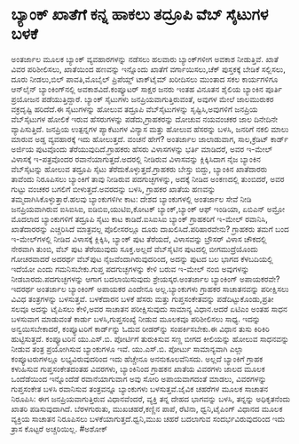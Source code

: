 * ಬ್ಯಾಂಕ್ ಖಾತೆಗೆ ಕನ್ನ ಹಾಕಲು ತದ್ರೂಪಿ ವೆಬ್ ಸೈಟುಗಳ ಬಳಕೆ

ಅಂತರ್ಜಾಲ ಮೂಲಕ ಬ್ಯಾಂಕ್ ವ್ಯವಹಾರಗಳನ್ನು ನಡೆಸಲು ಹಲವಾರು ಬ್ಯಾಂಕ್‌ಗಳೀಗ ಅವಕಾಶ
ನೀಡುತ್ತಿವೆ. ಖಾತೆ ವಿವರ ಪರಿಶೀಲಿಸಲು, ಖಾತೆಯಿಂದ ಹಣವನ್ನು ಇನ್ನೊಂದು ಖಾತೆಗೆ
ವರ್ಗಾಯಿಸಲು,ಚೆಕ್ ಪುಸ್ತಕಕ್ಕೆ ಬೇಡಿಕೆ ಸಲ್ಲಿಸಲು, ದೂರು ನೀಡಲು,ಬಿಲ್ ಪಾವತಿ,ಮೊಬೈಲ್
ಪ್ರಿಪೆಯ್ಡ್ ಟಾಕ್‌ಟೈಮ್ ಖರೀದಿಸಲು ಮುಂತಾದ ಸಕಲ ಕಾರ್ಯಗಳಿಗೂ ಆನ್‌ಲೈನ್
ಬ್ಯಾಂಕಿಂಗ್‌ನಲ್ಲಿ ಅವಕಾಶವಿದೆ.ಕಂಪ್ಯೂಟರ್‍ ಸಾಕ್ಷರ ಜನರು ಇಂತಹ ವಿನೂತನ ಶೈಲಿಯ
ಬ್ಯಾಂಕಿನ ಪೂರ್ತಿ ಪ್ರಯೋಜನ ಪಡೆಯುತ್ತಿದ್ದಾರೆ. ಬ್ಯಾಂಕ್ ಸೈಟುಗಳು
ಜನಪ್ರಿಯವಾಗುತ್ತಿರುವಂತೆ, ಅವುಗಳ ಮೇಲೆ ಜಾಲಮುರುಕರ ವಕ್ರದೃಷ್ಟಿ ಹರಿದೆದೆ.ಈ
ಸೈಟುಗಳನ್ನು ಹೋಲುವ ತದ್ರೂಪಿ ವೆಬ್‌ಸೈಟುಗಳನ್ನು ಸೃಷ್ಟಿಸಿ,ಅವುಗಳಿಗೆ ಜನಪ್ರಿಯ
ವೆಬ್‌ಸೈಟುಗಳ ಹೋಲಿಕೆ ಇರುವ ಹೆಸರುಗಳನ್ನು ಪಡೆದು,ಗ್ರಾಹಕರನ್ನು ದೋಚುವ ನಯವಂಚಕರ ಜಾಲ
ದಿನೇದಿನೇ ವ್ಯಾಪಿಸುತ್ತಿದೆ. ಜನಪ್ರಿಯ ಉತ್ಪನ್ನಗಳ ಪ್ಯಾಕೆಟುಗಳ ವಿನ್ಯಾಸ ಮತ್ತು
ಹೋಲುವ ಹೆಸರನ್ನು ಬಳಸಿ, ಜನರಿಗೆ ನಕಲಿ ಮಾಲು ಮಾರುವ ಅಡ್ಡ ವ್ಯವಹಾರಕ್ಕೆ ಇದು
ಹೋಲುತ್ತದೆ. ವಂಚನೆ ಹೇಗೆ? ಅಂತರ್ಜಾಲ ಜಾಲಾಡುವಾಗ, ಸಾಲ,ಕ್ರೆಡಿಟ್ ಕಾರ್ಡ್ ಅರ್ಜಿಯ
ಪುಟವೊಂದು ತೆರೆಯುವುದಿದೆ.ಗ್ರಾಹಕರು ಹೆಸರು ವಿಳಾಸಗಳನ್ನು ಭರ್ತಿ ಮಾಡಿದರೆ, ಅವರ
ಇ-ಮೇಲ್ ವಿಳಾಸಕ್ಕೆ ಇ-ಪತ್ರವೊಂದರ ರವಾನೆಯಾಗುತ್ತದೆ.ಅದರಲ್ಲಿ ನೀಡಿರುವ ವಿಳಾಸವನ್ನು
ಕ್ಲಿಕ್ಕಿಸಿದಾಗ ನೈಜ ಬ್ಯಾಂಕಿನ ವೆಬ್‌ಸೈಟನ್ನು ಹೋಲುವ ತದ್ರೂಪಿ ಸೈಟು
ತೆರೆದುಕೊಳ್ಳುತ್ತದೆ.ಗ್ರಾಹಕರು ಬೇಸ್ತು ಬಿದ್ದು, ಬ್ಯಾಂಕಿನ ಖಾತೆದಾರರು ತಾವೆಂದು
ನಿರೂಪಿಸಲು ಬ್ಯಾಂಕಿಗೆ ತಾವು ನೀಡಿರುವ ಪದಗುಚ್ಛಗಳನ್ನು, ಅದಕ್ಕೆ ನೀಡಿದ ಅಂಕಣದಲ್ಲಿ
ತುಂಬಿದರೆ, ಅವರ ಗುಟ್ಟು ವಂಚಕರ ಬಗಲಿಗೆ ಬೀಳುತ್ತದೆ.ಅವರದನ್ನು ಬಳಸಿ, ಗ್ರಾಹಕರ ಖಾತೆಯ
ಹಣವನ್ನು ತಮ್ಮದಾಗಿಸಿಕೊಳ್ಳುತ್ತಾರೆ.ಹಲವು ಬ್ಯಾಂಕುಗಳಿಗೀ ಕಾಟ: ದೇಶದ ಬ್ಯಾಂಕುಗಳಲ್ಲಿ
ಅಂತರ್ಜಾಲ ಸೇವೆ ನೀಡಿ ಜನಪ್ರಿಯವಾಗಿರುವ ಐಸಿಐಸಿಐ, ಐಡಿಬಿಐ,ಯುಟಿಐ,ಕೋಟಕ್
ಬ್ಯಾಂಕ್,ಬ್ಯಾಂಕ್ ಆಫ್ ಇಂಡಿಯಾ, ಏಬಿಎನ್ ಅಮ್ರೋ ಮೊದಲಾದ ಬ್ಯಾಂಕುಗಳಿಗೆ ತದ್ರೂಪಿ
ಸೈಟು ಕಾಟ ಕಾಡಿದೆ.ಐಸಿಐಸಿಐ ಬ್ಯಾಂಕ್ ಗ್ರಾಹಕರಿಗೆ ಇ-ಮೇಲ್ ರವಾನಿಸಿ, ಖಾತೆದಾರರನ್ನು
ಎಚ್ಚರಿಸಿದೆ ಮಾತ್ರವಲ್ಲ ಪೊಲೀಸರಲ್ಲೂ ದೂರು ದಾಖಲಿಸಿದೆ.ಪರಿಹಾರವೇನು? ಗ್ರಾಹಕರು ತಮಗೆ
ಬಂದ ಇ-ಮೇಲ್‌ಗಳಲ್ಲಿ ನೀಡಿದ ವಿಳಾಸಕ್ಕೆ ಕ್ಲಿಕ್ಕಿಸಿ, ಬ್ಯಾಂಕ್ ಪುಟ ತೆರೆಯದೆ,
ವಿಳಾಸವನ್ನು ಬ್ರೌಸರ್‍ ವಿಳಾಸ ಚೌಕದಲ್ಲಿ ನೇರವಾಗಿ ತುಂಬಿ, ವೆಬ್ ಪುಟ ತೆರೆಯುವುದು
ಸೂಕ್ತ.ಅಲ್ಲದೆ ವೆಬ್‌ಸೈಟಿನ ಪುಟದಲ್ಲಿ ಬೀಗಮುದ್ರೆಯೊಂದು ಗೋಚರವಾದರೆ ಅದರರ್ಥ
ವೆಬ್‌ಪುಟ ನೈಜವೆಂದಾಗಿರುವುದರಿಂದ, ಅದನ್ನು ಪುಟದ ಬಲ ಭಾಗದ ಕೆಳಬದಿಯಲ್ಲಿ ಇದೆಯೋ ಎಂದು
ಗಮನಿಸಬೇಕು.ಗುಪ್ತ ಪದಗುಚ್ಛಗಳನ್ನು ಕೇಳಿ ಬರುವ ಇ-ಮೇಲ್‌ ನಂಬಿ ಅವುಗಳನ್ನು
ನೀಡಬಾರದು.ಪದಗುಚ್ಛಗಳನ್ನು ಆಗಾಗ ಬದಲಾಯಿಸುವುದು ಶ್ರೇಯಸ್ಕರ.ಅಂತರ್ಜಾಲ ಬ್ಯಾಂಕಿಂಗ್
ಅಪಾಯಕರವೇ? ಇದರರ್ಥ ಅಂತರ್ಜಾಲ ಬ್ಯಾಂಕಿಂಗ್ ಅಪಾಯಕರ ಎಂದೇನೂ ಅಲ್ಲ.ಬ್ಯಾಂಕುಗಳು
ಗ್ರಾಹಕರ ಸಾಚಾತನವನ್ನು ಪರೀಕ್ಷಿಸಲು ವಿವಿಧ ತಂತ್ರಗಳನ್ನು ಬಳಸುತ್ತವೆ. ಬಳಕೆದಾರನ
ಬಳಕೆ ಹೆಸರು ಮತ್ತು ಗುಪ್ತಸಂಕೇತವನ್ನು ಪಡೆದಿಟ್ಟುಕೊಂಡು,ಪ್ರತೀ ಸಲವೂ ಅದನ್ನು
ಟೈಪಿಸಲು ಕೇಳಿ,ಅವರ ಸಾಚಾತನ ಪರೀಕ್ಷಿಸುವುದು ಸಾಮಾನ್ಯ ವಿಧಾನ.ಆದರೆ ಏಟಿಎಂ ಅಂತಹ ಸಾಧನ
ಬಳಸುವಾಗ ಮಾಡುವಂತೆ ಕಾರ್ಡು ಬಳಸಿ,ಗುಪ್ತಸಂಖ್ಯೆ ನೀಡುವ ಮೂಲಕವೂ ಪರಿಶೀಲಿಸಲು ಸಾಧ್ಯ.
ಇದನ್ನು ಅನ್ವಯಿಸಬೇಕಾದರೆ, ಕಂಪ್ಯೂಟರಿಗೆ ಕಾರ್ಡ್‌ನ್ನು ಓದುವ ರೀಡರ್‌ನ್ನು
ಸಂಪರ್ಕಿಸಬೇಕು.ಈ ವಿಧಾನ ತುಸು ಕಿರಿಕಿರಿ ಹುಟ್ಟಿಸುತ್ತದೆ. ಕಂಪ್ಯೂಟರಿನ ಯು.ಎಸ್.ಬಿ.
ಪೋರ್ಟಿಗೆ ತುರುಕಿಸುವ ಸಣ್ಣ ಬೀಗದ ಕೀಲಿಯನ್ನು ಹೋಲುವ ಸಾಧನವನ್ನು ನೀಡುವ ತಂತ್ರ
ಪ್ರಯೋಗಿಸುವ ಬ್ಯಾಂಕುಗಳೂ ಇವೆ. ಯು.ಎಸ್.ಬಿ. ಪೋರ್ಟು ಸಾಮಾನ್ಯವಾಗಿ ಎಲ್ಲಾ
ಕಂಪ್ಯೂಟರುಗಳಲ್ಲೂ ಲಭ್ಯವಿರುವುದರಿಂದ ಇದು ಹೆಚ್ಚೇನೂ ಅನನುಕೂಲವೆನಿಸದು. ಅಲ್ಲದೆ
ಬ್ಯಾಂಕಿಗೆ ಗ್ರಾಹಕ ಕಳುಹಿಸುವ ಗುಪ್ತಸಂಕೇತದಂತಹ ವಿವರಗಳು, ಬ್ಯಾಂಕಿನಿಂದ ಗ್ರಾಹಕನ
ಖಾತೆಯ ವಿವರಗಳು ಜಾಲದ ಮೂಲಕ ಒಂದೆಡೆಯಿಂದ ಇನ್ನೊಂದೆಡೆ ರವಾನೆಯಾಗುವಾಗ ಅವು ಸೋರಿ
ಅಪಾಯವಾಗದಂತೆ ಮಾಡಲು, ವಿವರಗಳನ್ನು ಗುಪ್ತಸಂಕೇತ ಬಳಸಿ ರವಾನಿಸುವ ತಂತ್ರವನ್ನೂ
ಬ್ಯಾಂಕುಗಳು ಬಳಸುತ್ತವೆ.ಜೈವಿಕ ಚಹರೆಗಳ ಮೂಲಕ ಸಾಚಾತನ ನಿರೂಪಿಸಿ: ಈಗ
ಜನಪ್ರಿಯವಾಗುತ್ತಿರುವ ವಿಧಾನವೆಂದರೆ, ವ್ಯಕ್ತಿ ತನ್ನ ದೇಹದ ಭಾಗವನ್ನು ಬಳಸಿ,
ತನ್ನನ್ನು ಅಧಿಕೃತನೆಂದು ಖಾತರಿ ಪಡಿಸುವುದಾಗಿದೆ. ಬೆರಳಗುರುತು, ಮುಖಚಹರೆ,ಕಣ್ಣಿನ
ಪಾಪೆ, ರೆಟಿನಾ, ಧ್ವನಿ,ಟೈಪಿಂಗ್ ವಿಧಾನದ ಮೂಲಕ ವ್ಯಕ್ತಿಯ ಸಾಚಾತನ ನಿರೂಪಿಸಲು
ಬಳಕೆಯಾಗುತ್ತದೆ.ಧ್ವನಿ,ಮುಖ ಚಹರೆ ಬದಲಾಗುವ ಸಂದರ್ಭವಿರುವುದರಿಂದ ಇದು ತ್ರಾಸ ಕೊಟ್ಟರೆ
ಅಚ್ಚರಿಯಿಲ್ಲ.
#ಅಶೋಕ್
